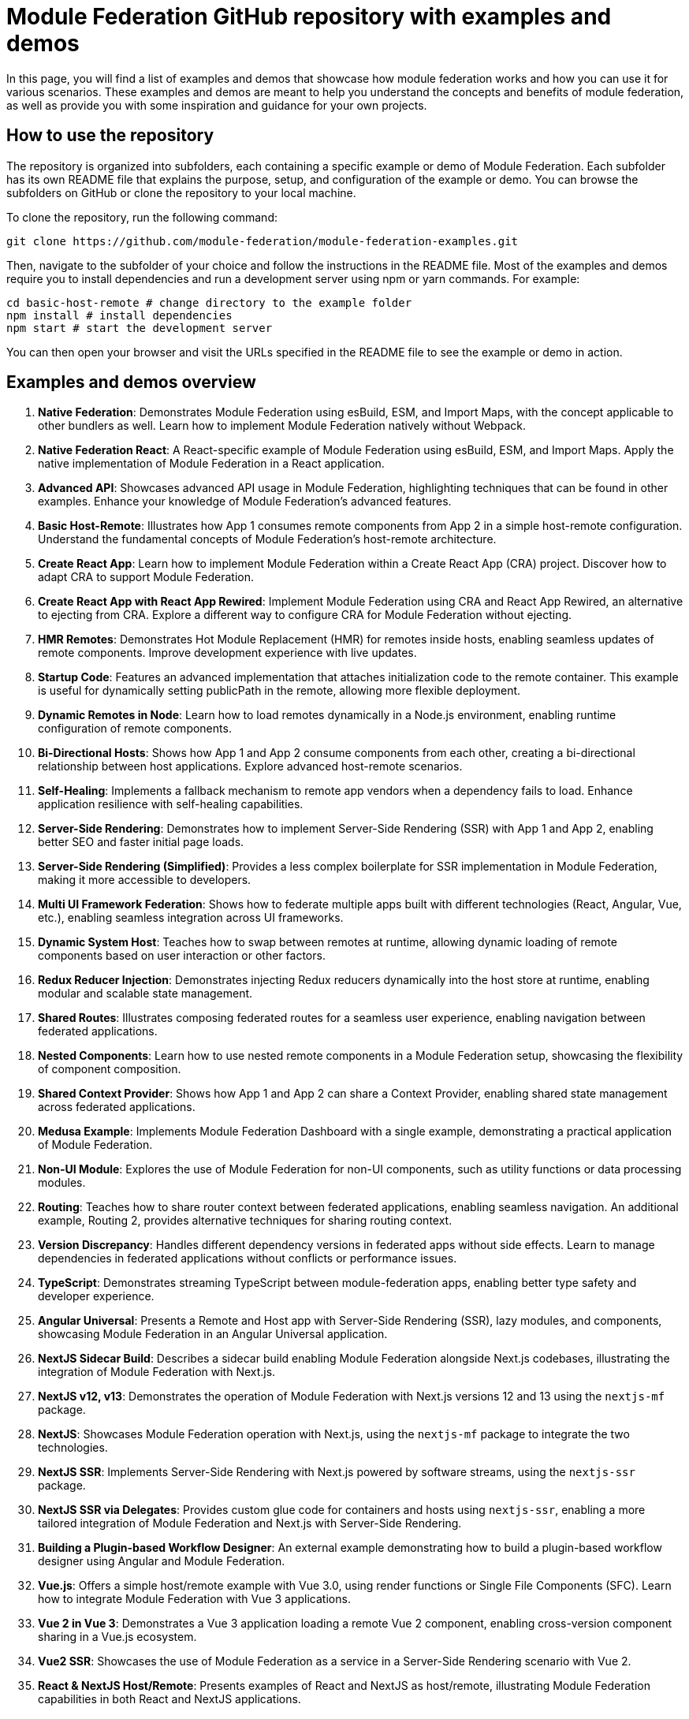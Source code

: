 = Module Federation GitHub repository with examples and demos

In this page, you will find a list of examples and demos that showcase how module federation works and how you can use it for various scenarios. These examples and demos are meant to help you understand the concepts and benefits of module federation, as well as provide you with some inspiration and guidance for your own projects.

== How to use the repository

The repository is organized into subfolders, each containing a specific example or demo of Module Federation. Each subfolder has its own README file that explains the purpose, setup, and configuration of the example or demo. You can browse the subfolders on GitHub or clone the repository to your local machine.

To clone the repository, run the following command:

[source,bash]
----
git clone https://github.com/module-federation/module-federation-examples.git
----

Then, navigate to the subfolder of your choice and follow the instructions in the README file. Most of the examples and demos require you to install dependencies and run a development server using npm or yarn commands. For example:

[source,bash]
----
cd basic-host-remote # change directory to the example folder
npm install # install dependencies
npm start # start the development server
----

You can then open your browser and visit the URLs specified in the README file to see the example or demo in action.

== Examples and demos overview

1. **Native Federation**: Demonstrates Module Federation using esBuild, ESM, and Import Maps, with the concept applicable to other bundlers as well. Learn how to implement Module Federation natively without Webpack.

2. **Native Federation React**: A React-specific example of Module Federation using esBuild, ESM, and Import Maps. Apply the native implementation of Module Federation in a React application.

3. **Advanced API**: Showcases advanced API usage in Module Federation, highlighting techniques that can be found in other examples. Enhance your knowledge of Module Federation's advanced features.

4. **Basic Host-Remote**: Illustrates how App 1 consumes remote components from App 2 in a simple host-remote configuration. Understand the fundamental concepts of Module Federation's host-remote architecture.

5. **Create React App**: Learn how to implement Module Federation within a Create React App (CRA) project. Discover how to adapt CRA to support Module Federation.

6. **Create React App with React App Rewired**: Implement Module Federation using CRA and React App Rewired, an alternative to ejecting from CRA. Explore a different way to configure CRA for Module Federation without ejecting.

7. **HMR Remotes**: Demonstrates Hot Module Replacement (HMR) for remotes inside hosts, enabling seamless updates of remote components. Improve development experience with live updates.

8. **Startup Code**: Features an advanced implementation that attaches initialization code to the remote container. This example is useful for dynamically setting publicPath in the remote, allowing more flexible deployment.

9. **Dynamic Remotes in Node**: Learn how to load remotes dynamically in a Node.js environment, enabling runtime configuration of remote components.

10. **Bi-Directional Hosts**: Shows how App 1 and App 2 consume components from each other, creating a bi-directional relationship between host applications. Explore advanced host-remote scenarios.

11. **Self-Healing**: Implements a fallback mechanism to remote app vendors when a dependency fails to load. Enhance application resilience with self-healing capabilities.

12. **Server-Side Rendering**: Demonstrates how to implement Server-Side Rendering (SSR) with App 1 and App 2, enabling better SEO and faster initial page loads.

13. **Server-Side Rendering (Simplified)**: Provides a less complex boilerplate for SSR implementation in Module Federation, making it more accessible to developers.

14. **Multi UI Framework Federation**: Shows how to federate multiple apps built with different technologies (React, Angular, Vue, etc.), enabling seamless integration across UI frameworks.

15. **Dynamic System Host**: Teaches how to swap between remotes at runtime, allowing dynamic loading of remote components based on user interaction or other factors.

16. **Redux Reducer Injection**: Demonstrates injecting Redux reducers dynamically into the host store at runtime, enabling modular and scalable state management.

17. **Shared Routes**: Illustrates composing federated routes for a seamless user experience, enabling navigation between federated applications.

18. **Nested Components**: Learn how to use nested remote components in a Module Federation setup, showcasing the flexibility of component composition.

19. **Shared Context Provider**: Shows how App 1 and App 2 can share a Context Provider, enabling shared state management across federated applications.

20. **Medusa Example**: Implements Module Federation Dashboard with a single example, demonstrating a practical application of Module Federation.

21. **Non-UI Module**: Explores the use of Module Federation for non-UI components, such as utility functions or data processing modules.

22. **Routing**: Teaches how to share router context between federated applications, enabling seamless navigation. An additional example, Routing 2, provides alternative techniques for sharing routing context.

23. **Version Discrepancy**: Handles different dependency versions in federated apps without side effects. Learn to manage dependencies in federated applications without conflicts or performance issues.

24. **TypeScript**: Demonstrates streaming TypeScript between module-federation apps, enabling better type safety and developer experience.

25. **Angular Universal**: Presents a Remote and Host app with Server-Side Rendering (SSR), lazy modules, and components, showcasing Module Federation in an Angular Universal application.

26. **NextJS Sidecar Build**: Describes a sidecar build enabling Module Federation alongside Next.js codebases, illustrating the integration of Module Federation with Next.js.

27. **NextJS v12, v13**: Demonstrates the operation of Module Federation with Next.js versions 12 and 13 using the `nextjs-mf` package.

28. **NextJS**: Showcases Module Federation operation with Next.js, using the `nextjs-mf` package to integrate the two technologies.

29. **NextJS SSR**: Implements Server-Side Rendering with Next.js powered by software streams, using the `nextjs-ssr` package.

30. **NextJS SSR via Delegates**: Provides custom glue code for containers and hosts using `nextjs-ssr`, enabling a more tailored integration of Module Federation and Next.js with Server-Side Rendering.

31. **Building a Plugin-based Workflow Designer**: An external example demonstrating how to build a plugin-based workflow designer using Angular and Module Federation.

32. **Vue.js**: Offers a simple host/remote example with Vue 3.0, using render functions or Single File Components (SFC). Learn how to integrate Module Federation with Vue 3 applications.

33. **Vue 2 in Vue 3**: Demonstrates a Vue 3 application loading a remote Vue 2 component, enabling cross-version component sharing in a Vue.js ecosystem.

34. **Vue2 SSR**: Showcases the use of Module Federation as a service in a Server-Side Rendering scenario with Vue 2.

35. **React & NextJS Host/Remote**: Presents examples of React and NextJS as host/remote, illustrating Module Federation capabilities in both React and NextJS applications.

36. **Different React Versions in Isolation**: Offers a simple host/remote example where the apps have different React and ReactDOM versions and don't share any dependencies. Learn how to handle version discrepancies without conflicts.

37. **CSS Isolated Host and Remote**: Demonstrates preventing CSS leakage between federated applications, ensuring styling remains isolated to the intended components.

38. **vue3-demo-federation-with-vite**: Showcases integrated projects with Webpack and Vite Federation, where both Webpack and Vite play the roles of host and remote.

39. **quasar-cli-vue3-webpack-javascript**: Teaches how to integrate Module Federation with Quasar apps running Vue 3 using Quasar CLI (JavaScript).

40. **UMD Federation**: Demonstrates support for importing UMD remote modules, broadening the range of supported module formats.

41. **Modernjs**: Provides an example of basic Module Federation usage in the Modern.js framework.

42. **Modernjs Medusa**: Illustrates the use of Medusa in the Modern.js framework, demonstrating integration with a popular Module Federation dashboard.

== Summary and conclusion

In this documentation page, you have learned how to use the Module Federation GitHub repository, which contains a collection of examples and demos for different use cases and scenarios of Module Federation. You have also learned about the various aspects and features of Module Federation, such as sharing modules, dynamic loading, communication, error handling, optimization, testing, debugging, and deployment. You have also found links to other resources and tutorials that will help you get started with Module Federation.

We hope you find this documentation page useful and informative. If you have any questions, feedback, or suggestions, please feel free to open an issue or a pull request on the [repository](https://github.com/module-federation/module-federation-examples). Happy coding! 😊